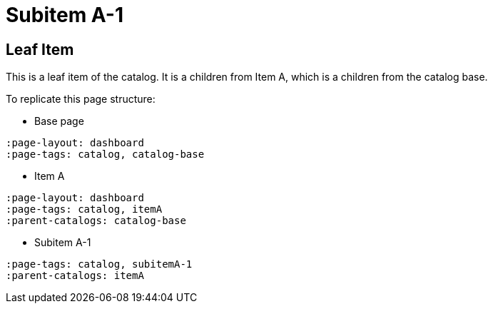 = Subitem A-1
:page-tags: catalog, subitemA-1
:parent-catalogs: itemA
:page-illustration: ROOT:A-1.png

== Leaf Item
This is a leaf item of the catalog.
It is a children from Item A, which is a children from the catalog base.

To replicate this page structure:

- Base page
[asciidoc]
----
:page-layout: dashboard
:page-tags: catalog, catalog-base
----

- Item A
[asciidoc]
----
:page-layout: dashboard
:page-tags: catalog, itemA
:parent-catalogs: catalog-base
----

- Subitem A-1
[asciidoc]
----
:page-tags: catalog, subitemA-1
:parent-catalogs: itemA
----